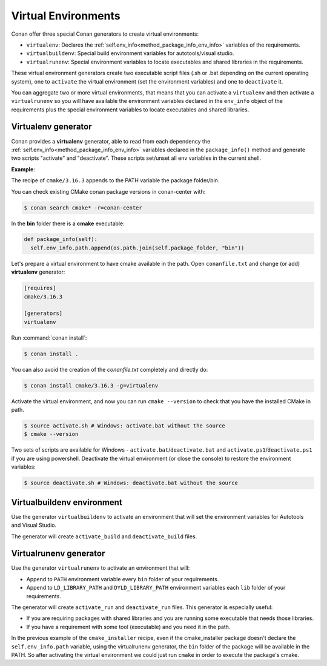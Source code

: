 .. _virtual_environment_generator:


Virtual Environments
====================

Conan offer three special Conan generators to create virtual environments:

- ``virtualenv``:  Declares the :ref:`self.env_info<method_package_info_env_info>` variables of the requirements.
- ``virtualbuildenv``: Special build environment variables for autotools/visual studio.
- ``virtualrunenv``: Special environment variables to locate executables and shared libraries in the requirements.

These virtual environment generators create two executable script files (.sh or .bat depending on the current operating system), one
to ``activate`` the virtual environment (set the environment variables) and one to ``deactivate`` it.

You can aggregate two or more virtual environments, that means that you can activate a ``virtualenv`` and then activate a ``virtualrunenv`` so you will
have available the environment variables declared in the ``env_info`` object of the requirements plus the special environment variables to locate executables
and shared libraries.


Virtualenv generator
--------------------

Conan provides a **virtualenv** generator, able to read from each dependency the :ref:`self.env_info<method_package_info_env_info>`
variables declared in the ``package_info()`` method and generate two scripts "activate" and "deactivate". These scripts set/unset all env variables in the current shell.

**Example**:

The recipe of ``cmake/3.16.3`` appends to the PATH variable the package folder/bin.

You can check existing CMake conan package versions in conan-center with:

.. code-block:: bash

    $ conan search cmake* -r=conan-center


In the **bin** folder there is a **cmake** executable:


.. code-block:: python

  def package_info(self):
    self.env_info.path.append(os.path.join(self.package_folder, "bin"))



Let's prepare a virtual environment to have cmake available in the path. Open ``conanfile.txt`` and change (or add) **virtualenv** generator:


.. code-block:: text

    [requires]
    cmake/3.16.3

    [generators]
    virtualenv

Run :command:`conan install`:

.. code-block:: bash

    $ conan install .

You can also avoid the creation of the *conanfile.txt* completely and directly do:

.. code-block:: bash

    $ conan install cmake/3.16.3 -g=virtualenv

Activate the virtual environment, and now you can run ``cmake --version`` to check that you have the installed CMake in path.


.. code-block:: bash

   $ source activate.sh # Windows: activate.bat without the source
   $ cmake --version

Two sets of scripts are available for Windows - ``activate.bat``/``deactivate.bat`` and ``activate.ps1``/``deactivate.ps1`` if you are using powershell.
Deactivate the virtual environment (or close the console) to restore the environment variables:


.. code-block:: bash

   $ source deactivate.sh # Windows: deactivate.bat without the source


.. seealso:: Read the Howto :ref:`Create installer packages<create_installer_packages>` to learn more about the virtual environment feature.
             Check the section :ref:`Reference/virtualenv<virtualenv_generator>` to see the generator reference.



Virtualbuildenv environment
---------------------------

Use the generator ``virtualbuildenv`` to activate an environment that will set the environment variables for
Autotools and Visual Studio.

The generator will create ``activate_build`` and ``deactivate_build`` files.

.. seealso:: Read More about the building environment variables defined in the sections :ref:`Building with autotools <autotools_reference>` and :ref:`Build with Visual Studio<msbuild>`.

             Check the section :ref:`Reference/virtualbuildenv<virtualbuildenv_generator>` to see the generator reference.


.. _virtual_run_environment_generator:

Virtualrunenv generator
---------------------------

Use the generator ``virtualrunenv`` to activate an environment that will:

- Append to ``PATH`` environment variable every ``bin`` folder of your requirements.
- Append to ``LD_LIBRARY_PATH`` and ``DYLD_LIBRARY_PATH`` environment variables each ``lib`` folder of  your requirements.

The generator will create ``activate_run`` and ``deactivate_run`` files. This generator is especially useful:

- If you are requiring packages with shared libraries and you are running some executable that needs those libraries.
- If you have a requirement with some tool (executable) and you need it in the path.

In the previous example of the ``cmake_installer`` recipe, even if the cmake_installer package doesn't declare the ``self.env_info.path`` variable,
using the virtualrunenv generator, the ``bin`` folder of the package will be available in the PATH. So after activating the virtual environment we could just run ``cmake`` in order to execute the package's cmake.


.. seealso:: - :ref:`Reference/Tools/environment_append <tools_environment_append>`

